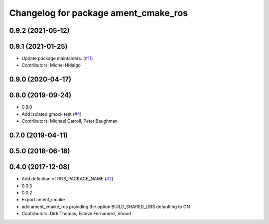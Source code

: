 ^^^^^^^^^^^^^^^^^^^^^^^^^^^^^^^^^^^^^
Changelog for package ament_cmake_ros
^^^^^^^^^^^^^^^^^^^^^^^^^^^^^^^^^^^^^

0.9.2 (2021-05-12)
------------------

0.9.1 (2021-01-25)
------------------
* Update package maintainers. (`#11 <https://github.com/ros2/ament_cmake_ros/issues/11>`_)
* Contributors: Michel Hidalgo

0.9.0 (2020-04-17)
------------------

0.8.0 (2019-09-24)
------------------
* 0.8.0
* Add isolated gmock test (`#4 <https://github.com/ros2/ament_cmake_ros/issues/4>`_)
* Contributors: Michael Carroll, Peter Baughman

0.7.0 (2019-04-11)
------------------

0.5.0 (2018-06-18)
------------------

0.4.0 (2017-12-08)
------------------
* Add definition of ROS_PACKAGE_NAME (`#2 <https://github.com/ros2/ament_cmake_ros/issues/2>`_)
* 0.0.3
* 0.0.2
* Export ament_cmake
* add ament_cmake_ros providing the option BUILD_SHARED_LIBS defaulting to ON
* Contributors: Dirk Thomas, Esteve Fernandez, dhood
